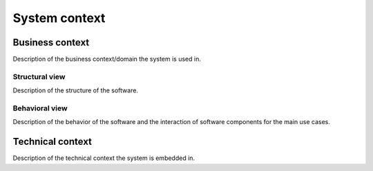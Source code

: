 .. _context:

**************
System context
**************

.. _business-context:

Business context
================

Description of the business context/domain the system is used in.

.. _structural-view:

Structural view
---------------

Description of the structure of the software.

.. _behavioral-view:

Behavioral view
---------------

Description of the behavior of the software and the interaction of software components for the main use cases.

.. _technical-context:

Technical context
=================

Description of the technical context the system is embedded in.